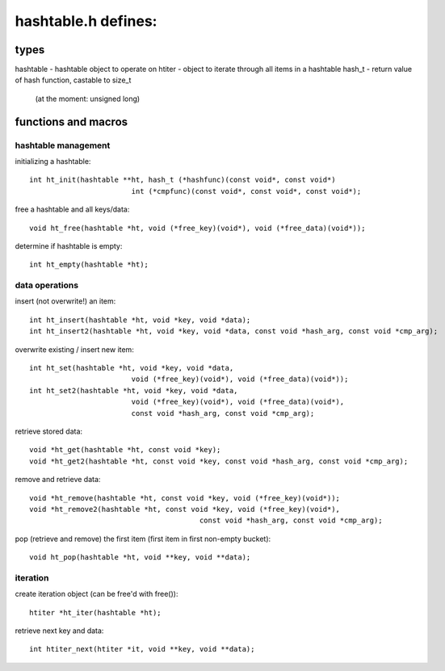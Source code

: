 ====================
hashtable.h defines:
====================


types
=====

::

hashtable	- hashtable object to operate on
htiter		- object to iterate through all items in a hashtable
hash_t		- return value of hash function, castable to size_t
			  (at the moment: unsigned long)

functions and macros
====================

hashtable management
--------------------
initializing a hashtable::

	int ht_init(hashtable **ht, hash_t (*hashfunc)(const void*, const void*)
				int (*cmpfunc)(const void*, const void*, const void*);

free a hashtable and all keys/data::

	void ht_free(hashtable *ht, void (*free_key)(void*), void (*free_data)(void*));

determine if hashtable is empty::

	int ht_empty(hashtable *ht);


data operations
---------------
insert (not overwrite!) an item::

	int ht_insert(hashtable *ht, void *key, void *data);
	int ht_insert2(hashtable *ht, void *key, void *data, const void *hash_arg, const void *cmp_arg);

overwrite existing / insert new item::

	int ht_set(hashtable *ht, void *key, void *data,
				void (*free_key)(void*), void (*free_data)(void*));
	int ht_set2(hashtable *ht, void *key, void *data,
				void (*free_key)(void*), void (*free_data)(void*),
				const void *hash_arg, const void *cmp_arg);

retrieve stored data::

	void *ht_get(hashtable *ht, const void *key);
	void *ht_get2(hashtable *ht, const void *key, const void *hash_arg, const void *cmp_arg);

remove and retrieve data::

	void *ht_remove(hashtable *ht, const void *key, void (*free_key)(void*));
	void *ht_remove2(hashtable *ht, const void *key, void (*free_key)(void*),
						const void *hash_arg, const void *cmp_arg);

pop (retrieve and remove) the first item (first item in first non-empty bucket)::

	void ht_pop(hashtable *ht, void **key, void **data);

iteration
---------
create iteration object (can be free'd with free())::

	htiter *ht_iter(hashtable *ht);

retrieve next key and data::

	int htiter_next(htiter *it, void **key, void **data);

